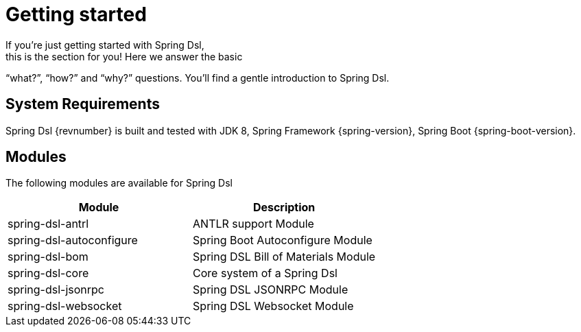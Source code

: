 [[dsl-getting-started]]
= Getting started
If you’re just getting started with Spring Dsl,
this is the section for you! Here we answer the basic
“what?”, “how?” and “why?” questions. You’ll find a gentle
introduction to Spring Dsl.

== System Requirements
Spring Dsl {revnumber} is built and tested with
JDK 8, Spring Framework {spring-version}, Spring Boot
{spring-boot-version}.


== Modules
The following modules are available for Spring Dsl

|===
|Module |Description

|spring-dsl-antrl
|ANTLR support Module

|spring-dsl-autoconfigure
|Spring Boot Autoconfigure Module

|spring-dsl-bom
|Spring DSL Bill of Materials Module

|spring-dsl-core
|Core system of a Spring Dsl 

|spring-dsl-jsonrpc
|Spring DSL JSONRPC Module

|spring-dsl-websocket
|Spring DSL Websocket Module 

|===
